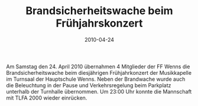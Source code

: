 #+TITLE: Brandsicherheitswache beim Frühjahrskonzert
#+DATE: 2010-04-24
#+FACEBOOK_URL: 

Am Samstag den 24. April 2010 übernahmen 4 Mitglieder der FF Wenns die Brandsicherheitswache beim diesjährigen Frühjahrkonzert der Musikkapelle im Turnsaal der Hauptschule Wenns. Neben der Brandwache wurde auch die Beleuchtung in der Pause und Verkehrsregelung beim Parkplatz unterhalb der Turnhalle übernommen. Um 23:00 Uhr konnte die Mannschaft mit TLFA 2000 wieder einrücken.
